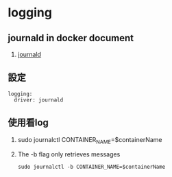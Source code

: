 * logging
** journald in docker document
 1. [[https://docs.docker.com/config/containers/logging/journald/][journald]]
** 設定
#+BEGIN_SRC 
    logging:
      driver: journald
#+END_SRC
** 使用看log
 1. sudo journalctl CONTAINER_NAME=$containerName
 2. The -b flag only retrieves messages
  : sudo journalctl -b CONTAINER_NAME=$containerName
 
